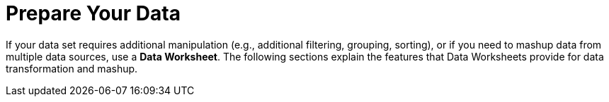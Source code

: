= Prepare Your Data

If your data set requires additional manipulation (e.g., additional filtering, grouping, sorting), or if you need to mashup data from multiple data sources, use a *Data Worksheet*. The following sections explain the features that Data Worksheets provide for data transformation and mashup.